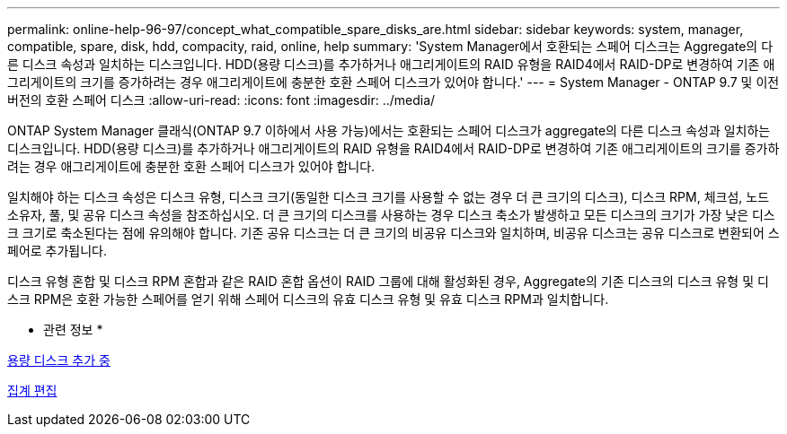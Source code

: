 ---
permalink: online-help-96-97/concept_what_compatible_spare_disks_are.html 
sidebar: sidebar 
keywords: system, manager, compatible, spare, disk, hdd, compacity, raid, online, help 
summary: 'System Manager에서 호환되는 스페어 디스크는 Aggregate의 다른 디스크 속성과 일치하는 디스크입니다. HDD(용량 디스크)를 추가하거나 애그리게이트의 RAID 유형을 RAID4에서 RAID-DP로 변경하여 기존 애그리게이트의 크기를 증가하려는 경우 애그리게이트에 충분한 호환 스페어 디스크가 있어야 합니다.' 
---
= System Manager - ONTAP 9.7 및 이전 버전의 호환 스페어 디스크
:allow-uri-read: 
:icons: font
:imagesdir: ../media/


[role="lead"]
ONTAP System Manager 클래식(ONTAP 9.7 이하에서 사용 가능)에서는 호환되는 스페어 디스크가 aggregate의 다른 디스크 속성과 일치하는 디스크입니다. HDD(용량 디스크)를 추가하거나 애그리게이트의 RAID 유형을 RAID4에서 RAID-DP로 변경하여 기존 애그리게이트의 크기를 증가하려는 경우 애그리게이트에 충분한 호환 스페어 디스크가 있어야 합니다.

일치해야 하는 디스크 속성은 디스크 유형, 디스크 크기(동일한 디스크 크기를 사용할 수 없는 경우 더 큰 크기의 디스크), 디스크 RPM, 체크섬, 노드 소유자, 풀, 및 공유 디스크 속성을 참조하십시오. 더 큰 크기의 디스크를 사용하는 경우 디스크 축소가 발생하고 모든 디스크의 크기가 가장 낮은 디스크 크기로 축소된다는 점에 유의해야 합니다. 기존 공유 디스크는 더 큰 크기의 비공유 디스크와 일치하며, 비공유 디스크는 공유 디스크로 변환되어 스페어로 추가됩니다.

디스크 유형 혼합 및 디스크 RPM 혼합과 같은 RAID 혼합 옵션이 RAID 그룹에 대해 활성화된 경우, Aggregate의 기존 디스크의 디스크 유형 및 디스크 RPM은 호환 가능한 스페어를 얻기 위해 스페어 디스크의 유효 디스크 유형 및 유효 디스크 RPM과 일치합니다.

* 관련 정보 *

xref:task_adding_capacity_disks.adoc[용량 디스크 추가 중]

xref:task_editing_aggregates.adoc[집계 편집]
